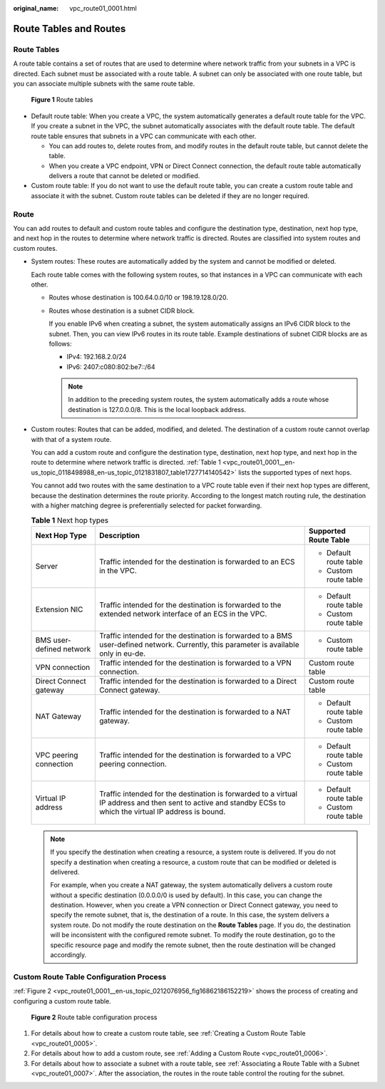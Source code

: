 :original_name: vpc_route01_0001.html

.. _vpc_route01_0001:

Route Tables and Routes
=======================

Route Tables
------------

A route table contains a set of routes that are used to determine where network traffic from your subnets in a VPC is directed. Each subnet must be associated with a route table. A subnet can only be associated with one route table, but you can associate multiple subnets with the same route table.


.. figure:: /_static/images/en-us_image_0000001865662949.png
   :alt: **Figure 1** Route tables

   **Figure 1** Route tables

-  Default route table: When you create a VPC, the system automatically generates a default route table for the VPC. If you create a subnet in the VPC, the subnet automatically associates with the default route table. The default route table ensures that subnets in a VPC can communicate with each other.

   -  You can add routes to, delete routes from, and modify routes in the default route table, but cannot delete the table.
   -  When you create a VPC endpoint, VPN or Direct Connect connection, the default route table automatically delivers a route that cannot be deleted or modified.

-  Custom route table: If you do not want to use the default route table, you can create a custom route table and associate it with the subnet. Custom route tables can be deleted if they are no longer required.

Route
-----

You can add routes to default and custom route tables and configure the destination type, destination, next hop type, and next hop in the routes to determine where network traffic is directed. Routes are classified into system routes and custom routes.

-  System routes: These routes are automatically added by the system and cannot be modified or deleted.

   Each route table comes with the following system routes, so that instances in a VPC can communicate with each other.

   -  Routes whose destination is 100.64.0.0/10 or 198.19.128.0/20.

   -  Routes whose destination is a subnet CIDR block.

      If you enable IPv6 when creating a subnet, the system automatically assigns an IPv6 CIDR block to the subnet. Then, you can view IPv6 routes in its route table. Example destinations of subnet CIDR blocks are as follows:

      -  IPv4: 192.168.2.0/24
      -  IPv6: 2407:c080:802:be7::/64

      .. note::

         In addition to the preceding system routes, the system automatically adds a route whose destination is 127.0.0.0/8. This is the local loopback address.

-  Custom routes: Routes that can be added, modified, and deleted. The destination of a custom route cannot overlap with that of a system route.

   You can add a custom route and configure the destination type, destination, next hop type, and next hop in the route to determine where network traffic is directed. :ref:`Table 1 <vpc_route01_0001__en-us_topic_0118498988_en-us_topic_0121831807_table1727714140542>` lists the supported types of next hops.

   You cannot add two routes with the same destination to a VPC route table even if their next hop types are different, because the destination determines the route priority. According to the longest match routing rule, the destination with a higher matching degree is preferentially selected for packet forwarding.

   .. _vpc_route01_0001__en-us_topic_0118498988_en-us_topic_0121831807_table1727714140542:

   .. table:: **Table 1** Next hop types

      +--------------------------+--------------------------------------------------------------------------------------------------------------------------------------------------------------+------------------------+
      | Next Hop Type            | Description                                                                                                                                                  | Supported Route Table  |
      +==========================+==============================================================================================================================================================+========================+
      | Server                   | Traffic intended for the destination is forwarded to an ECS in the VPC.                                                                                      | -  Default route table |
      |                          |                                                                                                                                                              | -  Custom route table  |
      +--------------------------+--------------------------------------------------------------------------------------------------------------------------------------------------------------+------------------------+
      | Extension NIC            | Traffic intended for the destination is forwarded to the extended network interface of an ECS in the VPC.                                                    | -  Default route table |
      |                          |                                                                                                                                                              | -  Custom route table  |
      +--------------------------+--------------------------------------------------------------------------------------------------------------------------------------------------------------+------------------------+
      | BMS user-defined network | Traffic intended for the destination is forwarded to a BMS user-defined network. Currently, this parameter is available only in eu-de.                       | -  Custom route table  |
      +--------------------------+--------------------------------------------------------------------------------------------------------------------------------------------------------------+------------------------+
      | VPN connection           | Traffic intended for the destination is forwarded to a VPN connection.                                                                                       | Custom route table     |
      +--------------------------+--------------------------------------------------------------------------------------------------------------------------------------------------------------+------------------------+
      | Direct Connect gateway   | Traffic intended for the destination is forwarded to a Direct Connect gateway.                                                                               | Custom route table     |
      +--------------------------+--------------------------------------------------------------------------------------------------------------------------------------------------------------+------------------------+
      | NAT Gateway              | Traffic intended for the destination is forwarded to a NAT gateway.                                                                                          | -  Default route table |
      |                          |                                                                                                                                                              | -  Custom route table  |
      +--------------------------+--------------------------------------------------------------------------------------------------------------------------------------------------------------+------------------------+
      | VPC peering connection   | Traffic intended for the destination is forwarded to a VPC peering connection.                                                                               | -  Default route table |
      |                          |                                                                                                                                                              | -  Custom route table  |
      +--------------------------+--------------------------------------------------------------------------------------------------------------------------------------------------------------+------------------------+
      | Virtual IP address       | Traffic intended for the destination is forwarded to a virtual IP address and then sent to active and standby ECSs to which the virtual IP address is bound. | -  Default route table |
      |                          |                                                                                                                                                              | -  Custom route table  |
      +--------------------------+--------------------------------------------------------------------------------------------------------------------------------------------------------------+------------------------+

   .. note::

      If you specify the destination when creating a resource, a system route is delivered. If you do not specify a destination when creating a resource, a custom route that can be modified or deleted is delivered.

      For example, when you create a NAT gateway, the system automatically delivers a custom route without a specific destination (0.0.0.0/0 is used by default). In this case, you can change the destination. However, when you create a VPN connection or Direct Connect gateway, you need to specify the remote subnet, that is, the destination of a route. In this case, the system delivers a system route. Do not modify the route destination on the **Route Tables** page. If you do, the destination will be inconsistent with the configured remote subnet. To modify the route destination, go to the specific resource page and modify the remote subnet, then the route destination will be changed accordingly.

Custom Route Table Configuration Process
----------------------------------------

:ref:`Figure 2 <vpc_route01_0001__en-us_topic_0212076956_fig16862186152219>` shows the process of creating and configuring a custom route table.

.. _vpc_route01_0001__en-us_topic_0212076956_fig16862186152219:

.. figure:: /_static/images/en-us_image_0000001818823214.png
   :alt: **Figure 2** Route table configuration process

   **Figure 2** Route table configuration process

#. For details about how to create a custom route table, see :ref:`Creating a Custom Route Table <vpc_route01_0005>`.
#. For details about how to add a custom route, see :ref:`Adding a Custom Route <vpc_route01_0006>`.
#. For details about how to associate a subnet with a route table, see :ref:`Associating a Route Table with a Subnet <vpc_route01_0007>`. After the association, the routes in the route table control the routing for the subnet.
